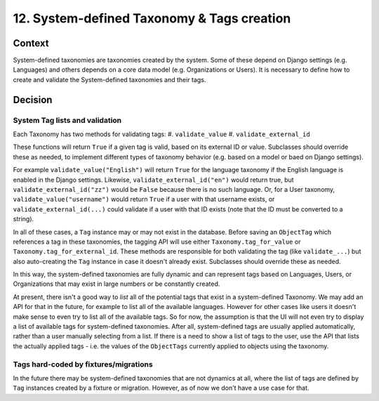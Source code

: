 12. System-defined Taxonomy & Tags creation
============================================

Context
--------

System-defined taxonomies are taxonomies created by the system. Some of these
depend on Django settings (e.g. Languages) and others depends on a core data
model (e.g. Organizations or Users). It is necessary to define how to create and
validate the System-defined taxonomies and their tags.


Decision
---------

System Tag lists and validation
~~~~~~~~~~~~~~~~~~~~~~~~~~~~~~~

Each Taxonomy has two methods for validating tags:
#. ``validate_value``
#. ``validate_external_id``

These functions will return ``True`` if a given tag is valid, based on its
external ID or value.  Subclasses should override these as needed, to implement
different types of taxonomy behavior (e.g. based on a model or baed on Django
settings).

For example ``validate_value("English")`` will return ``True`` for the language
taxonomy if the English language is enabled in the Django settings. Likewise,
``validate_external_id("en")`` would return true, but
``validate_external_id("zz")`` would be ``False`` because there is no such
language. Or, for a User taxonomy, ``validate_value("username")`` would return
``True`` if a user with that username exists, or ``validate_external_id(...)``
could validate if a user with that ID exists (note that the ID must be converted
to a string).

In all of these cases, a ``Tag`` instance may or may not exist in the database.
Before saving an ``ObjectTag`` which references a tag in these taxonomies, the
tagging API will use either ``Taxonomy.tag_for_value`` or
``Taxonomy.tag_for_external_id``. These methods are responsible for both
validating the tag (like ``validate_...``) but also auto-creating the ``Tag``
instance in case it doesn't already exist. Subclasses should override these as
needed.

In this way, the system-defined taxonomies are fully dynamic and can represent
tags based on Languages, Users, or Organizations that may exist in large numbers
or be constantly created.

At present, there isn't a good way to *list* all of the potential tags that
exist in a system-defined Taxonomy. We may add an API for that in the future,
for example to list all of the available languages. However for other cases like
users it doesn't make sense to even try to list all of the available tags. So
for now, the assumption is that the UI will not even try to display a list of
available tags for system-defined taxonomies. After all, system-defined tags are
usually applied automatically, rather than a user manually selecting from a
list. If there is a need to show a list of tags to the user, use the API that
lists the actually applied tags - i.e. the values of the ``ObjectTags``
currently applied to objects using the taxonomy.

Tags hard-coded by fixtures/migrations
~~~~~~~~~~~~~~~~~~~~~~~~~~~~~~~~~~~~~~

In the future there may be system-defined taxonomies that are not dynamics at
all, where the list of tags are defined by ``Tag`` instances created by a
fixture or migration. However, as of now we don't have a use case for that.
